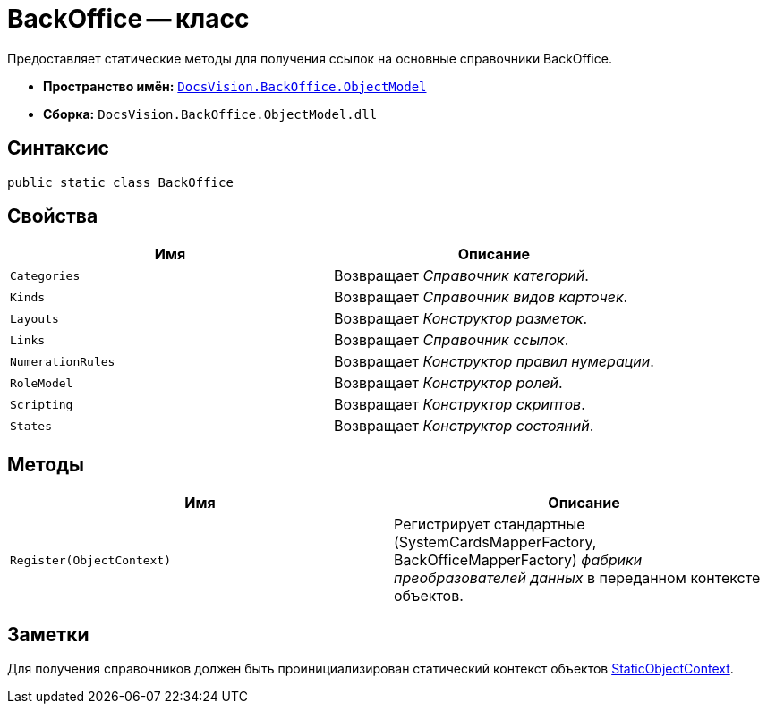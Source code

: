 = BackOffice -- класс

Предоставляет статические методы для получения ссылок на основные справочники BackOffice.

* *Пространство имён:* `xref:api/DocsVision/Platform/ObjectModel/ObjectModel_NS.adoc[DocsVision.BackOffice.ObjectModel]`
* *Сборка:* `DocsVision.BackOffice.ObjectModel.dll`

== Синтаксис

[source,csharp]
----
public static class BackOffice
----

== Свойства

[cols=",",options="header"]
|===
|Имя |Описание
|`Categories` |Возвращает _Справочник категорий_.
|`Kinds` |Возвращает _Справочник видов карточек_.
|`Layouts` |Возвращает _Конструктор разметок_.
|`Links` |Возвращает _Справочник ссылок_.
|`NumerationRules` |Возвращает _Конструктор правил нумерации_.
|`RoleModel` |Возвращает _Конструктор ролей_.
|`Scripting` |Возвращает _Конструктор скриптов_.
|`States` |Возвращает _Конструктор состояний_.
|===

== Методы

[cols=",",options="header"]
|===
|Имя |Описание
|`Register(ObjectContext)` |Регистрирует стандартные (SystemCardsMapperFactory, BackOfficeMapperFactory) _фабрики преобразователей данных_ в переданном контексте объектов.
|===

== Заметки

Для получения справочников должен быть проинициализирован статический контекст объектов xref:api/DocsVision/Platform/ObjectModel/StaticObjectContext_CL.adoc[StaticObjectContext].
